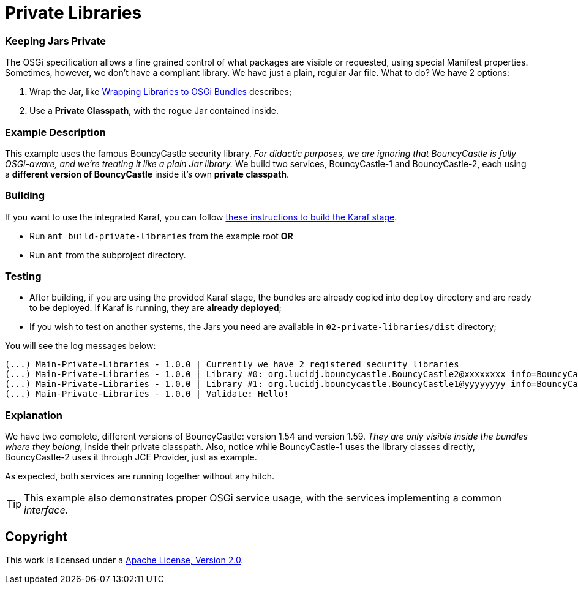 = Private Libraries
// Copyright 2017 NEOautus Ltd. (http://neoautus.com)
//
// Licensed under the Apache License, Version 2.0 (the "License"); you may not
// use this file except in compliance with the License. You may obtain a copy of
// the License at
//
// http://www.apache.org/licenses/LICENSE-2.0
//
// Unless required by applicable law or agreed to in writing, software
// distributed under the License is distributed on an "AS IS" BASIS, WITHOUT
// WARRANTIES OR CONDITIONS OF ANY KIND, either express or implied. See the
// License for the specific language governing permissions and limitations under
// the License.

=== Keeping Jars Private

The OSGi specification allows a fine grained control of what packages are visible or requested, using special Manifest properties. Sometimes, however, we don't have a compliant library. We have just a plain, regular Jar file. What to do? We have 2 options:

. Wrap the Jar, like http://bnd.bndtools.org/chapters/390-wrapping.html[Wrapping Libraries to OSGi Bundles] describes;
. Use a *Private Classpath*, with the rogue Jar contained inside.

=== Example Description

This example uses the famous BouncyCastle security library. _For didactic purposes, we are ignoring that BouncyCastle is fully OSGi-aware, and we're treating it like a plain Jar library._ We build two services, BouncyCastle-1 and BouncyCastle-2, each using a *different version of BouncyCastle* inside it's own *private classpath*.

=== Building

If you want to use the integrated Karaf, you can follow https://github.com/neoautus/architecture-examples/tree/master/00-stage-karaf[these instructions to build the Karaf stage].

* Run `ant build-private-libraries` from the example root *OR*
* Run `ant` from the subproject directory.

=== Testing

* After building, if you are using the provided Karaf stage, the bundles are already copied into `deploy` directory and are ready to be deployed. If Karaf is running, they are *already deployed*;
* If you wish to test on another systems, the Jars you need are available in `02-private-libraries/dist` directory;

You will see the log messages below:

....
(...) Main-Private-Libraries - 1.0.0 | Currently we have 2 registered security libraries
(...) Main-Private-Libraries - 1.0.0 | Library #0: org.lucidj.bouncycastle.BouncyCastle2@xxxxxxxx info=BouncyCastle Security Provider v1.59
(...) Main-Private-Libraries - 1.0.0 | Library #1: org.lucidj.bouncycastle.BouncyCastle1@yyyyyyyy info=BouncyCastle Security Provider v1.54
(...) Main-Private-Libraries - 1.0.0 | Validate: Hello!
....

=== Explanation

We have two complete, different versions of BouncyCastle: version 1.54 and version 1.59. _They are only visible inside the bundles where they belong_, inside their private classpath. Also, notice while BouncyCastle-1 uses the library classes directly, BouncyCastle-2 uses it through JCE Provider, just as example.

As expected, both services are running together without any hitch.

TIP: This example also demonstrates proper OSGi service usage, with the services implementing a common _interface_.

== Copyright

This work is licensed under a http://www.apache.org/licenses/LICENSE-2.0[Apache License, Version 2.0].
